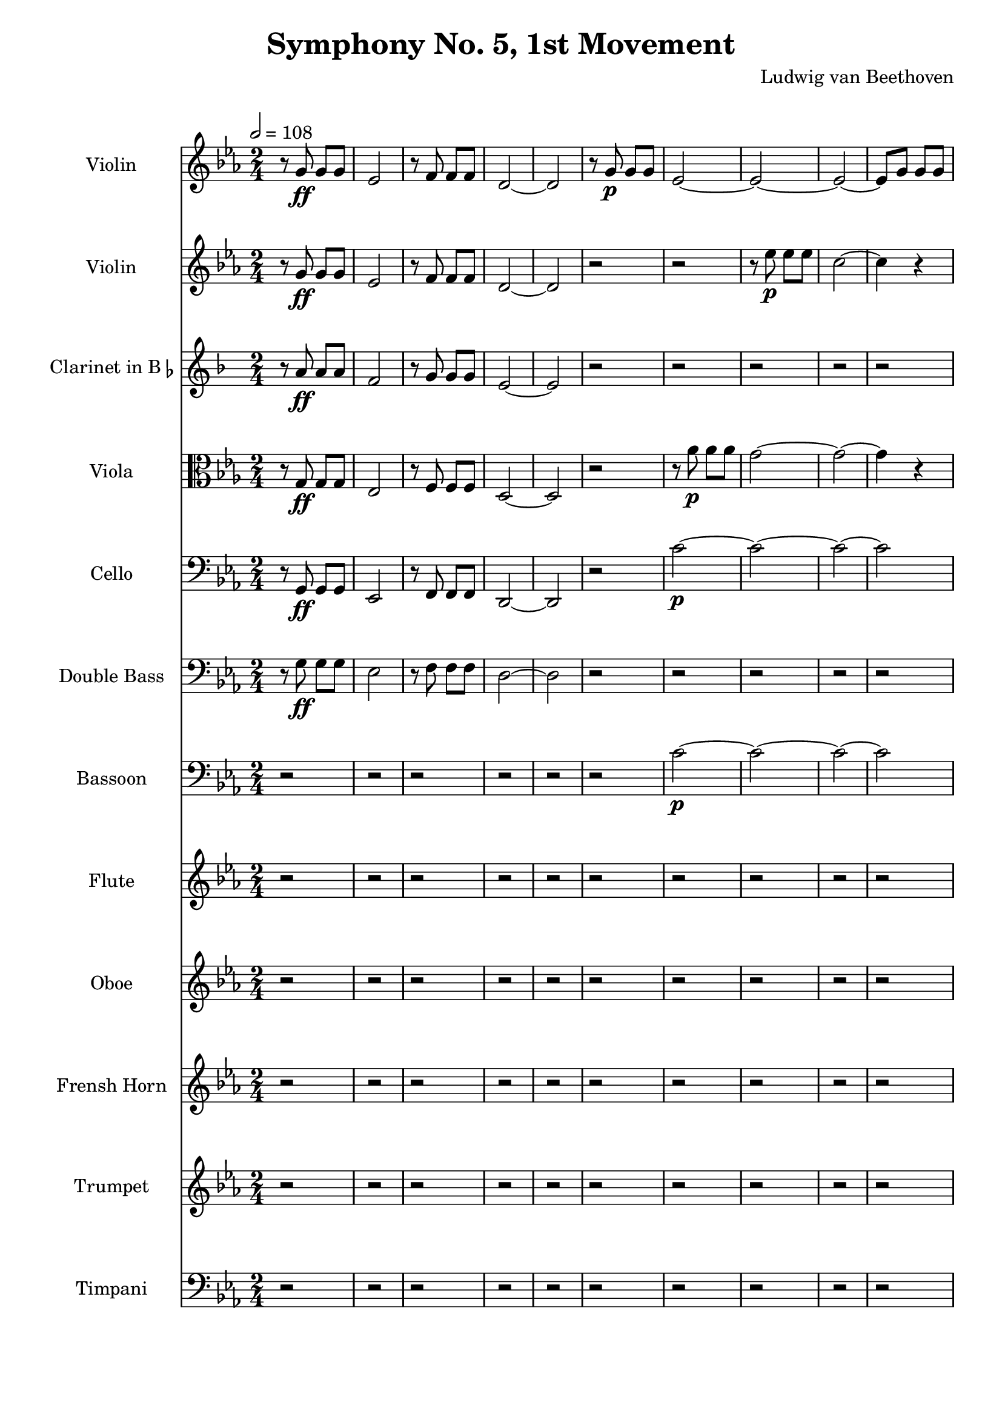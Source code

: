% Generated using Music Processing Suite (MPS)
\version "2.12.0"
#(set-default-paper-size "a4")

\header {
    title = "Symphony No. 5, 1st Movement"
    composer = "Ludwig van Beethoven"
    tagline = "Generated using Music Processing Suite (www.musicprocessing.net) and LilyPond (www.lilypond.org)"
}

\score {
    <<
        \new Staff {
            \set Staff.instrumentName = #"Violin"
            \set Staff.shortInstrumentName = #"Vln."
            \set Staff.midiInstrument = #"violin"
            \clef treble
            \time 2/4
            \tempo 2 = 108
            \key c \minor
            r8
            g'\ff
            g'
            g'
            es'2
            r8
            f'
            f'
            f'
            d'2~
            d'
            r8
            g'\p
            g'
            g'
            es'2~
            es'~
            es'~
            es'8
            g'
            g'
            g'
            d'2~
            d'
            g'~
            g'~
            g'8
            es'
            es'
            f'
            g'2~
            g'8
            es'
            es'
            f'
            g'\<
            d''
            d''
            g'
            <c' g' es''>4\f
            r
            <as fis' c''>
            r
            <g d' b'>
            r
        }

        \new Staff {
            \set Staff.instrumentName = #"Violin"
            \set Staff.shortInstrumentName = #"Vln."
            \set Staff.midiInstrument = #"violin"
            \clef treble
            \time 2/4
            \tempo 2 = 108
            \key c \minor
            r8
            g'\ff
            g'
            g'
            es'2
            r8
            f'
            f'
            f'
            d'2~
            d'
            r
            r
            r8
            es''\p
            es''
            es''
            c''2~
            c''4
            r
            r2
            r8
            f''
            f''
            f''
            d''2~
            d''8
            g''
            g''
            f''
            es''2
            d''8
            g''
            g''
            f''
            es''2
            d''8\<
            g''
            g''
            f''
            es''4\f
            r
            <as fis' c''>
            r
            <g d' b' g''>
            r
        }

        \new Staff {
            \set Staff.instrumentName = \markup { \center-column { "Clarinet" } \line { "in B" \smaller \flat } }
            \set Staff.shortInstrumentName = #"Cl."
            \set Staff.midiInstrument = #"clarinet"
            \transpose bes c' {
                \transposition bes
                \clef treble
                \time 2/4
                \tempo 2 = 108
                \key c \minor
                r8
                g'\ff
                g'
                g'
                es'2
                r8
                f'
                f'
                f'
                d'2~
                d'
                r
                r
                r
                r
                r
                r
                r
                r
                r
                r
                r
                r
                r8
                <b g>\p\<
                <b d'>
                <d' g'>
                <g' es'>4\f
                r
                <fis' c'>
                r
                <b d'>
                r
            }
        }

        \new Staff {
            \set Staff.instrumentName = #"Viola"
            \set Staff.shortInstrumentName = #"Vla."
            \set Staff.midiInstrument = #"viola"
            \clef alto
            \time 2/4
            \tempo 2 = 108
            \key c \minor
            r8
            g\ff
            g
            g
            es2
            r8
            f
            f
            f
            d2~
            d
            r
            r8
            as'\p
            as'
            as'
            g'2~
            g'~
            g'4
            r
            r8
            as'
            as'
            as'
            g'2
            d'~
            d'
            es'8
            es'
            es'
            f'
            g'2~
            g'8
            es'
            es'
            f'
            g'4.\<
            d'8
            es'4\f
            r
            as
            r
            g
            r
        }

        \new Staff {
            \set Staff.instrumentName = #"Cello"
            \set Staff.shortInstrumentName = #"Vc."
            \set Staff.midiInstrument = #"cello"
            \clef bass
            \time 2/4
            \tempo 2 = 108
            \key c \minor
            r8
            g,\ff
            g,
            g,
            es,2
            r8
            f,
            f,
            f,
            d,2~
            d,
            r
            c'~\p
            c'~
            c'~
            c'
            b~
            b~
            b~
            b
            c'
            b
            c'
            b8\<
            b
            b
            b
            c'4\f
            r
            as,
            r
            g,
            r
        }

        \new Staff {
            \set Staff.instrumentName = #"Double Bass"
            \set Staff.shortInstrumentName = #"Cb."
            \set Staff.midiInstrument = #"contrabass"
            \transpose c c' {
                \transposition c
                \clef bass
                \time 2/4
                \tempo 2 = 108
                \key c \minor
                r8
                g,\ff
                g,
                g,
                es,2
                r8
                f,
                f,
                f,
                d,2~
                d,
                r
                r
                r
                r
                r
                r
                r
                r
                r
                r
                r
                r
                r8
                b,,\p\<
                b,,
                b,,
                c,4\f
                r
                as,,
                r
                g,,
                r
            }
        }

        \new Staff {
            \set Staff.instrumentName = #"Bassoon"
            \set Staff.shortInstrumentName = #"Bn."
            \set Staff.midiInstrument = #"bassoon"
            \clef bass
            \time 2/4
            \tempo 2 = 108
            \key c \minor
            r2
            r
            r
            r
            r
            r
            c'~\p
            c'~
            c'~
            c'
            b~
            b~
            b~
            b
            c'
            b
            c'
            b8\<
            b
            b
            b
            c'4\f
            r
            as,
            r
            g,
            r
        }

        \new Staff {
            \set Staff.instrumentName = #"Flute"
            \set Staff.shortInstrumentName = #"Fl."
            \set Staff.midiInstrument = #"flute"
            \clef treble
            \time 2/4
            \tempo 2 = 108
            \key c \minor
            r2
            r
            r
            r
            r
            r
            r
            r
            r
            r
            r
            r
            r
            r
            r
            r
            r
            r8
            <d''' g'''>\p\<
            <d''' g'''>
            <d''' f'''>
            <c''' es'''>4\f
            r
            c'''
            r
            <b'' g'''>
            r
        }

        \new Staff {
            \set Staff.instrumentName = #"Oboe"
            \set Staff.shortInstrumentName = #"Ob."
            \set Staff.midiInstrument = #"oboe"
            \clef treble
            \time 2/4
            \tempo 2 = 108
            \key c \minor
            r2
            r
            r
            r
            r
            r
            r
            r
            r
            r
            r
            r
            r
            r
            r
            r
            r
            r8
            <d'' g''>\p\<
            <d'' g''>
            <d'' f''>
            <c'' es''>4\f
            r
            <c'' fis''>
            r
            <b' g''>
            r
        }

        \new Staff {
            \set Staff.instrumentName = #"Frensh Horn"
            \set Staff.shortInstrumentName = #"Hn."
            \set Staff.midiInstrument = #"frensh horn"
            \clef treble
            \time 2/4
            \tempo 2 = 108
            \key c \minor
            r2
            r
            r
            r
            r
            r
            r
            r
            r
            r
            r
            r
            r
            r
            r
            r
            r
            r8
            g''\p\<
            g''
            g''
            g''4\f
            r
            <es'' es'>
            r
            <g'' g'>
            r
        }

        \new Staff {
            \set Staff.instrumentName = #"Trumpet"
            \set Staff.shortInstrumentName = #"Tp."
            \set Staff.midiInstrument = #"trumpet"
            \clef treble
            \time 2/4
            \tempo 2 = 108
            \key c \minor
            r2
            r
            r
            r
            r
            r
            r
            r
            r
            r
            r
            r
            r
            r
            r
            r
            r
            r8
            <g' g>\p\<
            <g' g>
            <g' g>
            <c'' c'>4\f
            r
            <c'' c'>
            r
            <g' g>
            r
        }

        \new Staff {
            \set Staff.instrumentName = #"Timpani"
            \set Staff.shortInstrumentName = #"Timp."
            \set Staff.midiInstrument = #"timpani"
            \clef bass
            \time 2/4
            \tempo 2 = 108
            \key c \minor
            r2
            r
            r
            r
            r
            r
            r
            r
            r
            r
            r
            r
            r
            r
            r
            r
            r
            r8
            g,\p\<
            g,
            g,
            c4\f
            r
            c
            r
            g,
            r
        }

    >>

    \midi {
        \context {
            \Score
            tempoWholesPerMinute = #(ly:make-moment 120 4)
        }
    }
    \layout {
        indent = 2.8\cm
    }
}

